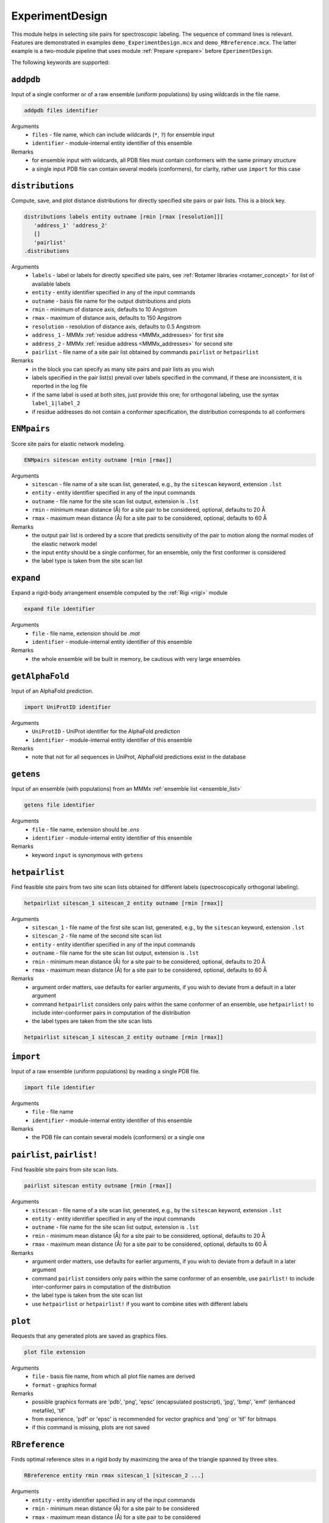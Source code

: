 .. _experiment_design:

ExperimentDesign
==========================

This module helps in selecting site pairs for spectroscopic labeling. The sequence of command lines is relevant.
Features are demonstrated in examples ``demo_ExperimentDesign.mcx`` and ``demo_RBreference.mcx``. 
The latter example is a two-module pipeline that uses module :ref:`Prepare <prepare>` before ``EperimentDesign``. 

The following keywords are supported:


``addpdb``
---------------------------------

Input of a single conformer or of a raw ensemble (uniform populations) by using wildcards in the file name. 

.. code-block:: matlab

    addpdb files identifier

Arguments
    *   ``files`` - file name, which can include wildcards (``*``, ``?``) for ensemble input
    *   ``identifier`` - module-internal entity identifier of this ensemble
Remarks
    *   for ensemble input with wildcards, all PDB files must contain conformers with the same primary structure
    *   a single input PDB file can contain several models (conformers), for clarity, rather use ``import`` for this case

``distributions``
---------------------------------

Compute, save, and plot distance distributions for directly specified site pairs or pair lists. This is a block key.

.. code-block:: matlab

    distributions labels entity outname [rmin [rmax [resolution]]]
       'address_1' 'address_2'
       []
       'pairlist'
    .distributions	

Arguments
    *   ``labels`` - label or labels for directly specified site pairs, see :ref:`Rotamer libraries <rotamer_concept>` for list of available labels 
    *   ``entity`` - entity identifier specified in any of the input commands
    *   ``outname`` - basis file name for the output distributions and plots
    *   ``rmin`` - minimum of distance axis, defaults to 10 Angstrom
    *   ``rmax`` - maximum of distance axis, defaults to 150 Angstrom
    *   ``resolution`` - resolution of distance axis, defaults to 0.5 Angstrom
    *   ``address_1`` - MMMx :ref:`residue address <MMMx_addresses>` for first site
    *   ``address_2`` - MMMx :ref:`residue address <MMMx_addresses>` for second site
    *   ``pairlist`` - file name of a site pair list obtained by commands ``pairlist`` or ``hetpairlist``
Remarks
    *   in the block you can specify as many site pairs and pair lists as you wish
    *   labels specified in the pair list(s) prevail over labels specified in the command, if these are inconsistent, it is reported in the log file
    *   if the same label is used at both sites, just provide this one; for orthogonal labeling, use the syntax ``label_1|label_2``
    *   if residue addresses do not contain a conformer specification, the distribution corresponds to all conformers

``ENMpairs``
---------------------------------

Score site pairs for elastic network modeling.

.. code-block:: matlab

    ENMpairs sitescan entity outname [rmin [rmax]]

Arguments
    *   ``sitescan`` - file name of a site scan list, generated, e.g., by the ``sitescan`` keyword, extension ``.lst`` 
    *   ``entity`` - entity identifier specified in any of the input commands
    *   ``outname`` - file name for the site scan list output, extension is ``.lst``
    *   ``rmin`` - minimum mean distance (Å) for a site pair to be considered, optional, defaults to 20 Å 
    *   ``rmax`` - maximum mean distance (Å) for a site pair to be considered, optional, defaults to 60 Å
Remarks
    *   the output pair list is ordered by a score that predicts sensitivity of the pair to motion along the normal modes of the elastic network model 
    *   the input entity should be a single conformer, for an ensemble, only the first conformer is considered
    *   the label type is taken from the site scan list

``expand``
---------------------------------

Expand a rigid-body arrangement ensemble computed by the :ref:`Rigi <rigi>` module

.. code-block:: matlab

    expand file identifier

Arguments
    *   ``file`` - file name, extension should be `.mat`
    *   ``identifier`` - module-internal entity identifier of this ensemble
Remarks
    *   the whole ensemble will be built in memory, be cautious with very large ensembles

``getAlphaFold``
---------------------------------

Input of an AlphaFold prediction. 

.. code-block:: matlab

    import UniProtID identifier

Arguments
    *   ``UniProtID`` - UniProt identifier for the AlphaFold prediction
    *   ``identifier`` - module-internal entity identifier of this ensemble
Remarks
    *   note that not for all sequences in UniProt, AlphaFold predictions exist in the database 
	
``getens``
---------------------------------

Input of an ensemble (with populations) from an MMMx :ref:`ensemble list <ensemble_list>` 

.. code-block:: matlab

    getens file identifier

Arguments
    *   ``file`` - file name, extension should be `.ens`
    *   ``identifier`` - module-internal entity identifier of this ensemble
Remarks
    *   keyword ``input`` is synonymous with ``getens``

``hetpairlist``
---------------------------------

Find feasible site pairs from two site scan lists obtained for different labels (spectroscopically orthogonal labeling).

.. code-block:: matlab

    hetpairlist sitescan_1 sitescan_2 entity outname [rmin [rmax]]

Arguments
    *   ``sitescan_1`` - file name of the first site scan list, generated, e.g., by the ``sitescan`` keyword, extension ``.lst`` 
    *   ``sitescan_2`` - file name of the second site scan list 
    *   ``entity`` - entity identifier specified in any of the input commands
    *   ``outname`` - file name for the site scan list output, extension is ``.lst``
    *   ``rmin`` - minimum mean distance (Å) for a site pair to be considered, optional, defaults to 20 Å 
    *   ``rmax`` - maximum mean distance (Å) for a site pair to be considered, optional, defaults to 60 Å
Remarks
    *   argument order matters, use defaults for earlier arguments, if you wish to deviate from a default in a later argument
    *   command ``hetpairlist`` considers only pairs within the same conformer of an ensemble, use ``hetpairlist!`` to include inter-conformer pairs in computation of the distribution
    *   the label types are taken from the site scan lists

.. code-block:: matlab

    hetpairlist sitescan_1 sitescan_2 entity outname [rmin [rmax]]

``import``
---------------------------------

Input of a raw ensemble (uniform populations) by reading a single PDB file. 

.. code-block:: matlab

    import file identifier

Arguments
    *   ``file`` - file name
    *   ``identifier`` - module-internal entity identifier of this ensemble
Remarks
    *   the PDB file can contain several models (conformers) or a single one
	
``pairlist``, ``pairlist!``
---------------------------------

Find feasible site pairs from site scan lists.

.. code-block:: matlab

    pairlist sitescan entity outname [rmin [rmax]]

Arguments
    *   ``sitescan`` - file name of a site scan list, generated, e.g., by the ``sitescan`` keyword, extension ``.lst`` 
    *   ``entity`` - entity identifier specified in any of the input commands
    *   ``outname`` - file name for the site scan list output, extension is ``.lst``
    *   ``rmin`` - minimum mean distance (Å) for a site pair to be considered, optional, defaults to 20 Å 
    *   ``rmax`` - maximum mean distance (Å) for a site pair to be considered, optional, defaults to 60 Å
Remarks
    *   argument order matters, use defaults for earlier arguments, if you wish to deviate from a default in a later argument
    *   command ``pairlist`` considers only pairs within the same conformer of an ensemble, use ``pairlist!`` to include inter-conformer pairs in computation of the distribution
    *   the label type is taken from the site scan list
    *   use ``hetpairlist`` or ``hetpairlist!`` if you want to combine sites with different labels

``plot``
---------------------------------

Requests that any generated plots are saved as graphics files.

.. code-block:: matlab

    plot file extension

Arguments
    *   ``file`` - basis file name, from which all plot file names are derived
    *   ``format`` - graphics format
Remarks
    *   possible graphics formats are 'pdb', 'png', 'epsc' (encapsulated postscript), 'jpg', 'bmp', 'emf' (enhanced metafile), 'tif'
    *   from experience, 'pdf' or 'epsc' is recommended for vector graphics and 'png' or 'tif' for bitmaps	
    *   if this command is missing, plots are not saved

``RBreference``
---------------------------------

Finds optimal reference sites in a rigid body by maximizing the area of the triangle spanned by three sites.

.. code-block:: matlab

    RBreference entity rmin rmax sitescan_1 [sitescan_2 ...]

Arguments
    *   ``entity`` - entity identifier specified in any of the input commands
    *   ``rmin`` - minimum mean distance (Å) for a site pair to be considered
    *   ``rmax`` - maximum mean distance (Å) for a site pair to be considered
    *   ``sitescan_1`` - file name of a site scan list, generated, e.g., by the ``sitescan`` keyword, extension ``.lst`` 
    *   ``sitescan_2 ...`` - optional file name(s) of further site scan lists, specify as many as you wish 
Remarks
    *   the output is provided in the log file in a format that can be used as input for the :ref:`Rigi <rigi>` module
    *   possibly, further chains contributing to the rigid body need to be added by the user
    *   see ``demo_RBreference.mcx`` for an example

``RigiFlex``
---------------------------------

Prepare RigiFlex rigid-body file and MMMx script template from AlphaFold prediction

.. code-block:: matlab

    RigiFlex UniProtID

Arguments
    *   ``UniProtID`` - sequence ID from UniProt, for which a prediction exists in the AlphaFold Protein Structure Database
Remarks
    *   output file names are automatically generated from the UniProt ID 
    *   if no prediction exists in the database, no output is generated and an error message is written to the log file
    *   the task also prepares spin-labelling site scan lists for all detected folded domains

``sitescan``, ``sitescan!``
---------------------------------

Spectroscopic-labeling site scans.

.. code-block:: matlab

    sitescan label entity outname [restypes [minrotamers [minpartf [chains]]]]

Arguments
    *   ``label`` - label, see :ref:`Rotamer libraries <rotamer_concept>` for list of available labels 
    *   ``entity`` - entity identifier specified in any of the input commands
    *   ``outname`` - file name for the site scan list output, extension is ``.lst``
    *   ``restypes`` - string of single-letter identifiers of residues to be considered, optional, defaults to 'CILMSTV'
    *   ``minrotamers`` - minimum number of rotamers for a site to be considered, optional defaults to 1
    *   ``minpartf`` - minimum partition function, optional, defaults to 0.1
    *   ``chains`` - restrict site scan to certain chains, string, such as 'AC', optional, defaults to '*' (all chains)
Remarks
    *   argument order matters, use defaults for earlier arguments, if you wish to deviate from a default in a later argument
    *   command ``sitescan`` considers only the first conformer in an ensemble, use ``sitescan!`` to scan all conformers

``trivariate``
---------------------------------

Compute and save trivariate distance distributions and plot their 2D and 1D sum projections for site triples. This is a block key.

.. code-block:: matlab

    trivariate labels entity outname
       'address_1' 'address_2' 'address_3'
       []
    .trivariate	

Arguments
    *   ``labels`` - label or labels for specified site triples, see :ref:`Rotamer libraries <rotamer_concept>` for list of available labels 
    *   ``entity`` - entity identifier specified in any of the input commands
    *   ``outname`` - basis file name for the output distributions and plots
    *   ``address_1`` - MMMx :ref:`residue address <MMMx_addresses>` for first site
    *   ``address_2`` - MMMx :ref:`residue address <MMMx_addresses>` for second site
    *   ``address_3`` - MMMx :ref:`residue address <MMMx_addresses>` for third site
Remarks
    *   in the block you can specify as many site triples as you wish
    *   if the same label is used at both sites, just provide this one; for orthogonal labeling, use the syntax ``label_1|label_2|label_3``
    *   output is large and thus in a binary Matlab file, variables are 'trivariate' for the 3D array and r_axis_1, 'r_axis_2', 'r_axis_3' for the three distance axes
    *   sequence of dimensions is 'site1-site2', 'site1-site3', 'site2-site3'
    *   use 'scipy.io.loadmat' from the SciPy library for importing to Python
